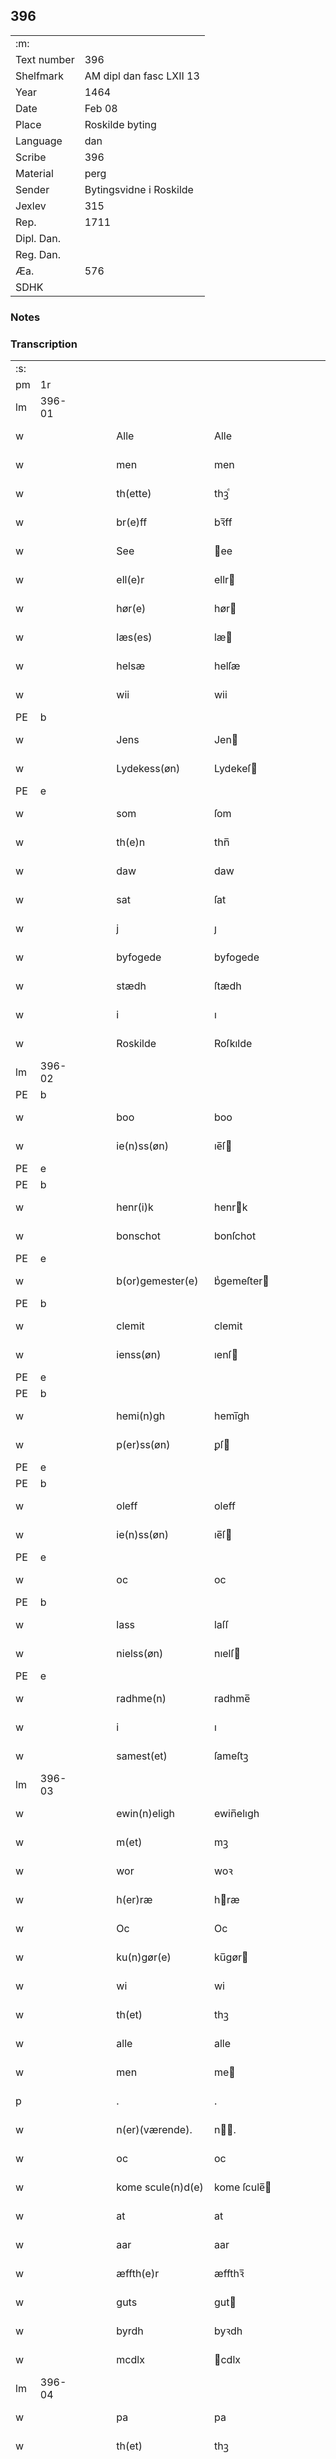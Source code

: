 ** 396
| :m:         |                          |
| Text number | 396                      |
| Shelfmark   | AM dipl dan fasc LXII 13 |
| Year        | 1464                     |
| Date        | Feb 08                   |
| Place       | Roskilde byting          |
| Language    | dan                      |
| Scribe      | 396                      |
| Material    | perg                     |
| Sender      | Bytingsvidne i Roskilde  |
| Jexlev      | 315                      |
| Rep.        | 1711                     |
| Dipl. Dan.  |                          |
| Reg. Dan.   |                          |
| Æa.         | 576                      |
| SDHK        |                          |

*** Notes


*** Transcription
| :s: |        |   |   |   |   |                   |               |   |   |   |        |         |   |   |   |        |
| pm  |     1r |   |   |   |   |                   |               |   |   |   |        |         |   |   |   |        |
| lm  | 396-01 |   |   |   |   |                   |               |   |   |   |        |         |   |   |   |        |
| w   |        |   |   |   |   | Alle              | Alle          |   |   |   |        | dan     |   |   |   | 396-01 |
| w   |        |   |   |   |   | men               | men           |   |   |   |        | dan     |   |   |   | 396-01 |
| w   |        |   |   |   |   | th(ette)          | thꝫͤ           |   |   |   |        | dan     |   |   |   | 396-01 |
| w   |        |   |   |   |   | br(e)ff           | bꝛ̅ff          |   |   |   |        | dan     |   |   |   | 396-01 |
| w   |        |   |   |   |   | See               | ee           |   |   |   |        | dan     |   |   |   | 396-01 |
| w   |        |   |   |   |   | ell(e)r           | ellr         |   |   |   |        | dan     |   |   |   | 396-01 |
| w   |        |   |   |   |   | hør(e)            | hør          |   |   |   |        | dan     |   |   |   | 396-01 |
| w   |        |   |   |   |   | læs(es)           | læ           |   |   |   |        | dan     |   |   |   | 396-01 |
| w   |        |   |   |   |   | helsæ             | helſæ         |   |   |   |        | dan     |   |   |   | 396-01 |
| w   |        |   |   |   |   | wii               | wii           |   |   |   |        | dan     |   |   |   | 396-01 |
| PE  | b      |    |   |   |   |                      |              |   |   |   |   |     |   |   |   |               |
| w   |        |   |   |   |   | Jens              | Jen          |   |   |   |        | dan     |   |   |   | 396-01 |
| w   |        |   |   |   |   | Lydekess(øn)      | Lydekeſ      |   |   |   |        | dan     |   |   |   | 396-01 |
| PE  | e      |    |   |   |   |                      |              |   |   |   |   |     |   |   |   |               |
| w   |        |   |   |   |   | som               | ſom           |   |   |   |        | dan     |   |   |   | 396-01 |
| w   |        |   |   |   |   | th(e)n            | thn̅           |   |   |   |        | dan     |   |   |   | 396-01 |
| w   |        |   |   |   |   | daw               | daw           |   |   |   |        | dan     |   |   |   | 396-01 |
| w   |        |   |   |   |   | sat               | ſat           |   |   |   |        | dan     |   |   |   | 396-01 |
| w   |        |   |   |   |   | j                 | ȷ             |   |   |   |        | dan     |   |   |   | 396-01 |
| w   |        |   |   |   |   | byfogede          | byfogede      |   |   |   |        | dan     |   |   |   | 396-01 |
| w   |        |   |   |   |   | stædh             | ſtædh         |   |   |   |        | dan     |   |   |   | 396-01 |
| w   |        |   |   |   |   | i                 | ı             |   |   |   |        | dan     |   |   |   | 396-01 |
| w   |        |   |   |   |   | Roskilde          | Roſkılde      |   |   |   |        | dan     |   |   |   | 396-01 |
| lm  | 396-02 |   |   |   |   |                   |               |   |   |   |        |         |   |   |   |        |
| PE  | b      |    |   |   |   |                      |              |   |   |   |   |     |   |   |   |               |
| w   |        |   |   |   |   | boo               | boo           |   |   |   |        | dan     |   |   |   | 396-02 |
| w   |        |   |   |   |   | ie(n)ss(øn)       | ıe̅ſ          |   |   |   |        | dan     |   |   |   | 396-02 |
| PE  | e      |    |   |   |   |                      |              |   |   |   |   |     |   |   |   |               |
| PE  | b      |    |   |   |   |                      |              |   |   |   |   |     |   |   |   |               |
| w   |        |   |   |   |   | henr(i)k          | henrk        |   |   |   |        | dan     |   |   |   | 396-02 |
| w   |        |   |   |   |   | bonschot          | bonſchot      |   |   |   |        | dan     |   |   |   | 396-02 |
| PE  | e      |    |   |   |   |                      |              |   |   |   |   |     |   |   |   |               |
| w   |        |   |   |   |   | b(or)gemester(e)  | bᷣgemeſter    |   |   |   |        | dan     |   |   |   | 396-02 |
| PE  | b      |    |   |   |   |                      |              |   |   |   |   |     |   |   |   |               |
| w   |        |   |   |   |   | clemit            | clemit        |   |   |   |        | dan     |   |   |   | 396-02 |
| w   |        |   |   |   |   | ienss(øn)         | ıenſ         |   |   |   |        | dan     |   |   |   | 396-02 |
| PE  | e      |    |   |   |   |                      |              |   |   |   |   |     |   |   |   |               |
| PE  | b      |    |   |   |   |                      |              |   |   |   |   |     |   |   |   |               |
| w   |        |   |   |   |   | hemi(n)gh         | hemi̅gh        |   |   |   |        | dan     |   |   |   | 396-02 |
| w   |        |   |   |   |   | p(er)ss(øn)       | ꝑſ           |   |   |   |        | dan     |   |   |   | 396-02 |
| PE  | e      |    |   |   |   |                      |              |   |   |   |   |     |   |   |   |               |
| PE  | b      |    |   |   |   |                      |              |   |   |   |   |     |   |   |   |               |
| w   |        |   |   |   |   | oleff             | oleff         |   |   |   |        | dan     |   |   |   | 396-02 |
| w   |        |   |   |   |   | ie(n)ss(øn)       | ıe̅ſ          |   |   |   |        | dan     |   |   |   | 396-02 |
| PE  | e      |    |   |   |   |                      |              |   |   |   |   |     |   |   |   |               |
| w   |        |   |   |   |   | oc                | oc            |   |   |   |        | dan     |   |   |   | 396-02 |
| PE  | b      |    |   |   |   |                      |              |   |   |   |   |     |   |   |   |               |
| w   |        |   |   |   |   | lass              | laſſ          |   |   |   |        | dan     |   |   |   | 396-02 |
| w   |        |   |   |   |   | nielss(øn)        | nıelſ        |   |   |   |        | dan     |   |   |   | 396-02 |
| PE  | e      |    |   |   |   |                      |              |   |   |   |   |     |   |   |   |               |
| w   |        |   |   |   |   | radhme(n)         | radhme̅        |   |   |   |        | dan     |   |   |   | 396-02 |
| w   |        |   |   |   |   | i                 | ı             |   |   |   |        | dan     |   |   |   | 396-02 |
| w   |        |   |   |   |   | samest(et)        | ſameſtꝫ       |   |   |   |        | dan     |   |   |   | 396-02 |
| lm  | 396-03 |   |   |   |   |                   |               |   |   |   |        |         |   |   |   |        |
| w   |        |   |   |   |   | ewin(n)eligh      | ewin̅elıgh     |   |   |   |        | dan     |   |   |   | 396-03 |
| w   |        |   |   |   |   | m(et)             | mꝫ            |   |   |   |        | dan     |   |   |   | 396-03 |
| w   |        |   |   |   |   | wor               | woꝛ           |   |   |   |        | dan     |   |   |   | 396-03 |
| w   |        |   |   |   |   | h(er)ræ           | hræ          |   |   |   |        | dan     |   |   |   | 396-03 |
| w   |        |   |   |   |   | Oc                | Oc            |   |   |   |        | dan     |   |   |   | 396-03 |
| w   |        |   |   |   |   | ku(n)gør(e)       | ku̅gør        |   |   |   |        | dan     |   |   |   | 396-03 |
| w   |        |   |   |   |   | wi                | wi            |   |   |   |        | dan     |   |   |   | 396-03 |
| w   |        |   |   |   |   | th(et)            | thꝫ           |   |   |   |        | dan     |   |   |   | 396-03 |
| w   |        |   |   |   |   | alle              | alle          |   |   |   |        | dan     |   |   |   | 396-03 |
| w   |        |   |   |   |   | men               | me           |   |   |   |        | dan     |   |   |   | 396-03 |
| p   |        |   |   |   |   | .                 | .             |   |   |   |        | dan     |   |   |   | 396-03 |
| w   |        |   |   |   |   | n(er)(værende).   | n.          |   |   |   | de-sup | dan     |   |   |   | 396-03 |
| w   |        |   |   |   |   | oc                | oc            |   |   |   |        | dan     |   |   |   | 396-03 |
| w   |        |   |   |   |   | kome scule(n)d(e) | kome ſcule̅   |   |   |   |        | dan     |   |   |   | 396-03 |
| w   |        |   |   |   |   | at                | at            |   |   |   |        | dan     |   |   |   | 396-03 |
| w   |        |   |   |   |   | aar               | aar           |   |   |   |        | dan     |   |   |   | 396-03 |
| w   |        |   |   |   |   | æffth(e)r         | æffthꝛ̅        |   |   |   |        | dan     |   |   |   | 396-03 |
| w   |        |   |   |   |   | guts              | gut          |   |   |   |        | dan     |   |   |   | 396-03 |
| w   |        |   |   |   |   | byrdh             | byꝛdh         |   |   |   |        | dan     |   |   |   | 396-03 |
| w   |        |   |   |   |   | mcdlx             | cdlx         |   |   |   |        | dan     |   |   |   | 396-03 |
| lm  | 396-04 |   |   |   |   |                   |               |   |   |   |        |         |   |   |   |        |
| w   |        |   |   |   |   | pa                | pa            |   |   |   |        | dan     |   |   |   | 396-04 |
| w   |        |   |   |   |   | th(et)            | thꝫ           |   |   |   |        | dan     |   |   |   | 396-04 |
| w   |        |   |   |   |   | fierdæ            | fıerdæ        |   |   |   |        | dan     |   |   |   | 396-04 |
| w   |        |   |   |   |   | th(e)n            | thn̅           |   |   |   |        | dan     |   |   |   | 396-04 |
| w   |        |   |   |   |   | othinsdaw         | othınſdaw     |   |   |   |        | dan     |   |   |   | 396-04 |
| w   |        |   |   |   |   | nest              | neſt          |   |   |   |        | dan     |   |   |   | 396-04 |
| w   |        |   |   |   |   | for(e)            | for          |   |   |   |        | dan     |   |   |   | 396-04 |
| w   |        |   |   |   |   | s(an)c(t)a        | ſc̅a           |   |   |   |        | lat/dan |   |   |   | 396-04 |
| w   |        |   |   |   |   | scolastica        | ſcolaſtica    |   |   |   |        | lat/dan |   |   |   | 396-04 |
| w   |        |   |   |   |   | daw               | daw           |   |   |   |        | dan     |   |   |   | 396-04 |
| w   |        |   |   |   |   | for               | foꝛ           |   |   |   |        | dan     |   |   |   | 396-04 |
| w   |        |   |   |   |   | oss               | oſſ           |   |   |   |        | dan     |   |   |   | 396-04 |
| w   |        |   |   |   |   | oc                | oc            |   |   |   |        | dan     |   |   |   | 396-04 |
| w   |        |   |   |   |   | for(e)            | for          |   |   |   |        | dan     |   |   |   | 396-04 |
| w   |        |   |   |   |   | ma(n)ge           | ma̅ge          |   |   |   |        | dan     |   |   |   | 396-04 |
| w   |        |   |   |   |   | andre             | andre         |   |   |   |        | dan     |   |   |   | 396-04 |
| w   |        |   |   |   |   | fler(e)           | fler         |   |   |   |        | dan     |   |   |   | 396-04 |
| w   |        |   |   |   |   | gothe             | gothe         |   |   |   |        | dan     |   |   |   | 396-04 |
| w   |        |   |   |   |   | men               | me           |   |   |   |        | dan     |   |   |   | 396-04 |
| w   |        |   |   |   |   | pa                | pa            |   |   |   |        | dan     |   |   |   | 396-04 |
| w   |        |   |   |   |   | wort              | woꝛt          |   |   |   |        | dan     |   |   |   | 396-04 |
| lm  | 396-05 |   |   |   |   |                   |               |   |   |   |        |         |   |   |   |        |
| w   |        |   |   |   |   | bytingh           | bẏtingh       |   |   |   |        | dan     |   |   |   | 396-05 |
| w   |        |   |   |   |   | i                 | ı             |   |   |   |        | dan     |   |   |   | 396-05 |
| w   |        |   |   |   |   | Rosk(ilde)        | Roſkꝭ         |   |   |   |        | dan     |   |   |   | 396-05 |
| w   |        |   |   |   |   | wor               | wor           |   |   |   |        | dan     |   |   |   | 396-05 |
| w   |        |   |   |   |   | skikket           | ſkikket       |   |   |   |        | dan     |   |   |   | 396-05 |
| w   |        |   |   |   |   | skælich           | ſkælich       |   |   |   |        | dan     |   |   |   | 396-05 |
| w   |        |   |   |   |   | man               | ma           |   |   |   |        | dan     |   |   |   | 396-05 |
| PE  | b      |    |   |   |   |                      |              |   |   |   |   |     |   |   |   |               |
| w   |        |   |   |   |   | jep               | ȷep           |   |   |   |        | dan     |   |   |   | 396-05 |
| PE  | e      |    |   |   |   |                      |              |   |   |   |   |     |   |   |   |               |
| w   |        |   |   |   |   | w(er)kmest(er)    | wkmeſt      |   |   |   |        | dan     |   |   |   | 396-05 |
| w   |        |   |   |   |   | wor               | woꝛ           |   |   |   |        | dan     |   |   |   | 396-05 |
| w   |        |   |   |   |   | byma(n)           | bẏma̅          |   |   |   |        | dan     |   |   |   | 396-05 |
| w   |        |   |   |   |   | pon(n)æ           | pon̅æ          |   |   |   |        | dan     |   |   |   | 396-05 |
| w   |        |   |   |   |   | besketh(e)nsmans  | beſkethn̅man |   |   |   |        | dan     |   |   |   | 396-05 |
| w   |        |   |   |   |   | weyne             | weyne         |   |   |   |        | dan     |   |   |   | 396-05 |
| PE  | b      |    |   |   |   |                      |              |   |   |   |   |     |   |   |   |               |
| w   |        |   |   |   |   | anders            | andeꝛ        |   |   |   |        | dan     |   |   |   | 396-05 |
| lm  | 396-06 |   |   |   |   |                   |               |   |   |   |        |         |   |   |   |        |
| w   |        |   |   |   |   | p(er)ss(øn)       | ꝑſ           |   |   |   |        | dan     |   |   |   | 396-06 |
| PE  | e      |    |   |   |   |                      |              |   |   |   |   |     |   |   |   |               |
| w   |        |   |   |   |   | kall(it)          | kal̅l          |   |   |   |        | dan     |   |   |   | 396-06 |
| w   |        |   |   |   |   | skyttæ            | ſkyttæ        |   |   |   |        | dan     |   |   |   | 396-06 |
| w   |        |   |   |   |   | b(or)gher(e)      | bᷣgher        |   |   |   |        | dan     |   |   |   | 396-06 |
| w   |        |   |   |   |   | i                 | ı             |   |   |   |        | dan     |   |   |   | 396-06 |
| w   |        |   |   |   |   | samest(et)        | ſameſtꝫ       |   |   |   |        | dan     |   |   |   | 396-06 |
| w   |        |   |   |   |   | oc                | oc            |   |   |   |        | dan     |   |   |   | 396-06 |
| w   |        |   |   |   |   | hethr(er)ligh     | hethꝛlıgh    |   |   |   |        | dan     |   |   |   | 396-06 |
| w   |        |   |   |   |   | qwin(c)æ          | qwin̅æ         |   |   |   |        | dan     |   |   |   | 396-06 |
| w   |        |   |   |   |   | sice              | ſice          |   |   |   |        | dan     |   |   |   | 396-06 |
| PE  | b      |    |   |   |   |                      |              |   |   |   |   |     |   |   |   |               |
| w   |        |   |   |   |   | pæth(e)rs         | pæthꝛ̅        |   |   |   |        | dan     |   |   |   | 396-06 |
| w   |        |   |   |   |   | dott(er)          | dott         |   |   |   |        | dan     |   |   |   | 396-06 |
| PE  | e      |    |   |   |   |                      |              |   |   |   |   |     |   |   |   |               |
| w   |        |   |   |   |   | ford(e)           | foꝛ          |   |   |   | de-sup | dan     |   |   |   | 396-06 |
| PE  | b      |    |   |   |   |                      |              |   |   |   |   |     |   |   |   |               |
| w   |        |   |   |   |   | andr(is)          | andrꝭ         |   |   |   |        | dan     |   |   |   | 396-06 |
| w   |        |   |   |   |   | skyttes           | ſkytte       |   |   |   |        | dan     |   |   |   | 396-06 |
| PE  | e      |    |   |   |   |                      |              |   |   |   |   |     |   |   |   |               |
| w   |        |   |   |   |   | husfrw            | huſfrw        |   |   |   |        | dan     |   |   |   | 396-06 |
| w   |        |   |   |   |   | holdend(e)        | holden       |   |   |   |        | dan     |   |   |   | 396-06 |
| lm  | 396-07 |   |   |   |   |                   |               |   |   |   |        |         |   |   |   |        |
| w   |        |   |   |   |   | hanu(m)           | hanu̅          |   |   |   |        | dan     |   |   |   | 396-07 |
| w   |        |   |   |   |   | i                 | ı             |   |   |   |        | dan     |   |   |   | 396-07 |
| w   |        |   |   |   |   | wenst(re)         | wenſtͤ         |   |   |   |        | dan     |   |   |   | 396-07 |
| w   |        |   |   |   |   | arm               | aꝛ           |   |   |   |        | dan     |   |   |   | 396-07 |
| p   |        |   |   |   |   | /                 | /             |   |   |   |        | dan     |   |   |   | 396-07 |
| w   |        |   |   |   |   | m(et)             | mꝫ            |   |   |   |        | dan     |   |   |   | 396-07 |
| w   |        |   |   |   |   | frii              | frii          |   |   |   |        | dan     |   |   |   | 396-07 |
| w   |        |   |   |   |   | wilie             | wilie         |   |   |   |        | dan     |   |   |   | 396-07 |
| w   |        |   |   |   |   | oc                | oc            |   |   |   |        | dan     |   |   |   | 396-07 |
| w   |        |   |   |   |   | berod             | berod         |   |   |   |        | dan     |   |   |   | 396-07 |
| w   |        |   |   |   |   | hugh              | hugh          |   |   |   |        | dan     |   |   |   | 396-07 |
| p   |        |   |   |   |   | /                 | /             |   |   |   |        | dan     |   |   |   | 396-07 |
| w   |        |   |   |   |   | oc                | oc            |   |   |   |        | dan     |   |   |   | 396-07 |
| w   |        |   |   |   |   | stodhe            | ſtodhe        |   |   |   |        | dan     |   |   |   | 396-07 |
| w   |        |   |   |   |   | tha               | tha           |   |   |   |        | dan     |   |   |   | 396-07 |
| w   |        |   |   |   |   | for(nefnde)       | foꝛͩͤ           |   |   |   |        | dan     |   |   |   | 396-07 |
| PE  | b      |    |   |   |   |                      |              |   |   |   |   |     |   |   |   |               |
| w   |        |   |   |   |   | jep               | ȷep           |   |   |   |        | dan     |   |   |   | 396-07 |
| PE  | e      |    |   |   |   |                      |              |   |   |   |   |     |   |   |   |               |
| w   |        |   |   |   |   | w(r)kmest(er)     | wkmeſt      |   |   |   |        | dan     |   |   |   | 396-07 |
| w   |        |   |   |   |   | oc                | oc            |   |   |   |        | dan     |   |   |   | 396-07 |
| w   |        |   |   |   |   | for(nefnde)       | foꝛͩͤ           |   |   |   |        | dan     |   |   |   | 396-07 |
| w   |        |   |   |   |   | sice              | ſice          |   |   |   |        | dan     |   |   |   | 396-07 |
| PE  | b      |    |   |   |   |                      |              |   |   |   |   |     |   |   |   |               |
| w   |        |   |   |   |   | pædh(e)rs         | pædhꝛ̅        |   |   |   |        | dan     |   |   |   | 396-07 |
| w   |        |   |   |   |   | dott(er)          | dott         |   |   |   |        | dan     |   |   |   | 396-07 |
| PE  | e      |    |   |   |   |                      |              |   |   |   |   |     |   |   |   |               |
| lm  | 396-08 |   |   |   |   |                   |               |   |   |   |        |         |   |   |   |        |
| w   |        |   |   |   |   | jnne(n)           | ȷnne̅          |   |   |   |        | dan     |   |   |   | 396-08 |
| w   |        |   |   |   |   | firæ              | firæ          |   |   |   |        | dan     |   |   |   | 396-08 |
| w   |        |   |   |   |   | tingstokkæ        | tingſtokkæ    |   |   |   |        | dan     |   |   |   | 396-08 |
| w   |        |   |   |   |   | oc                | oc            |   |   |   |        | dan     |   |   |   | 396-08 |
| w   |        |   |   |   |   | skøttæ            | ſkøttæ        |   |   |   |        | dan     |   |   |   | 396-08 |
| w   |        |   |   |   |   | oc                | oc            |   |   |   |        | dan     |   |   |   | 396-08 |
| w   |        |   |   |   |   | vplodhæ           | vplodhæ       |   |   |   |        | dan     |   |   |   | 396-08 |
| w   |        |   |   |   |   | til               | tıl           |   |   |   |        | dan     |   |   |   | 396-08 |
| w   |        |   |   |   |   | ewi(n)neligh      | ewi̅nelıgh     |   |   |   |        | dan     |   |   |   | 396-08 |
| w   |        |   |   |   |   | eyæ               | eyæ           |   |   |   |        | dan     |   |   |   | 396-08 |
| w   |        |   |   |   |   | en                | e            |   |   |   |        | dan     |   |   |   | 396-08 |
| w   |        |   |   |   |   | heth(e)rligh      | hethꝛ̅ligh     |   |   |   |        | dan     |   |   |   | 396-08 |
| w   |        |   |   |   |   | ma(n)             | ma̅            |   |   |   |        | dan     |   |   |   | 396-08 |
| w   |        |   |   |   |   | her               | her           |   |   |   |        | dan     |   |   |   | 396-08 |
| PE  | b      |    |   |   |   |                      |              |   |   |   |   |     |   |   |   |               |
| w   |        |   |   |   |   | Anders            | Andeꝛ        |   |   |   |        | dan     |   |   |   | 396-08 |
| w   |        |   |   |   |   | oleffs(øn)        | oleff        |   |   |   |        | dan     |   |   |   | 396-08 |
| PE  | e      |    |   |   |   |                      |              |   |   |   |   |     |   |   |   |               |
| w   |        |   |   |   |   | p(er)pet(uus)     | ̲etꝭ          |   |   |   |        | lat/dan |   |   |   | 396-08 |
| lm  | 396-09 |   |   |   |   |                   |               |   |   |   |        |         |   |   |   |        |
| w   |        |   |   |   |   | vicar(ius)        | vıcarꝭ        |   |   |   |        | lat/dan |   |   |   | 396-09 |
| w   |        |   |   |   |   | i                 | ı             |   |   |   |        | dan     |   |   |   | 396-09 |
| w   |        |   |   |   |   | Rosk(ilde)        | Roſkꝭ         |   |   |   |        | dan     |   |   |   | 396-09 |
| w   |        |   |   |   |   | en                | e            |   |   |   |        | dan     |   |   |   | 396-09 |
| w   |        |   |   |   |   | gordh             | goꝛdh         |   |   |   |        | dan     |   |   |   | 396-09 |
| w   |        |   |   |   |   | m(et)             | mꝫ            |   |   |   |        | dan     |   |   |   | 396-09 |
| w   |        |   |   |   |   | hws               | hw           |   |   |   |        | dan     |   |   |   | 396-09 |
| w   |        |   |   |   |   | oc                | oc            |   |   |   |        | dan     |   |   |   | 396-09 |
| w   |        |   |   |   |   | jordh             | ȷoꝛdh         |   |   |   |        | dan     |   |   |   | 396-09 |
| w   |        |   |   |   |   | hær               | hær           |   |   |   |        | dan     |   |   |   | 396-09 |
| w   |        |   |   |   |   | i                 | ı             |   |   |   |        | dan     |   |   |   | 396-09 |
| w   |        |   |   |   |   | Rosk(ilde)        | Roſkꝭ         |   |   |   |        | dan     |   |   |   | 396-09 |
| w   |        |   |   |   |   | liggend(e)        | lıggen       |   |   |   |        | dan     |   |   |   | 396-09 |
| w   |        |   |   |   |   | i                 | ı             |   |   |   |        | dan     |   |   |   | 396-09 |
| w   |        |   |   |   |   | s(an)c(t)i        | ſcı̅           |   |   |   |        | lat     |   |   |   | 396-09 |
| w   |        |   |   |   |   | bothel            | bothel        |   |   |   |        | dan     |   |   |   | 396-09 |
| w   |        |   |   |   |   | sogn              | ſog          |   |   |   |        | dan     |   |   |   | 396-09 |
| w   |        |   |   |   |   | sønne(n)          | ſønne̅         |   |   |   |        | dan     |   |   |   | 396-09 |
| w   |        |   |   |   |   | widh              | wıdh          |   |   |   |        | dan     |   |   |   | 396-09 |
| w   |        |   |   |   |   | torffgaden        | toꝛffgade    |   |   |   |        | dan     |   |   |   | 396-09 |
| lm  | 396-10 |   |   |   |   |                   |               |   |   |   |        |         |   |   |   |        |
| w   |        |   |   |   |   | mello(m)          | mello̅         |   |   |   |        | dan     |   |   |   | 396-10 |
| w   |        |   |   |   |   | th(e)n            | thn̅           |   |   |   |        | dan     |   |   |   | 396-10 |
| w   |        |   |   |   |   | iordh             | ıoꝛdh         |   |   |   |        | dan     |   |   |   | 396-10 |
| w   |        |   |   |   |   | so(m)             | ſo̅            |   |   |   |        | dan     |   |   |   | 396-10 |
| PE  | b      |    |   |   |   |                      |              |   |   |   |   |     |   |   |   |               |
| w   |        |   |   |   |   | biørn             | bıøꝛ         |   |   |   |        | dan     |   |   |   | 396-10 |
| w   |        |   |   |   |   | suder(e)          | ſuder        |   |   |   |        | dan     |   |   |   | 396-10 |
| PE  | e      |    |   |   |   |                      |              |   |   |   |   |     |   |   |   |               |
| w   |        |   |   |   |   | nw                | nw            |   |   |   |        | dan     |   |   |   | 396-10 |
| w   |        |   |   |   |   | pa                | pa            |   |   |   |        | dan     |   |   |   | 396-10 |
| w   |        |   |   |   |   | boor              | booꝛ          |   |   |   |        | dan     |   |   |   | 396-10 |
| w   |        |   |   |   |   | oc                | oc            |   |   |   |        | dan     |   |   |   | 396-10 |
| w   |        |   |   |   |   | s(an)c(t)i        | ſcı̅           |   |   |   |        | lat     |   |   |   | 396-10 |
| w   |        |   |   |   |   | laur(is)sæ        | laurꝭſæ       |   |   |   |        | dan     |   |   |   | 396-10 |
| w   |        |   |   |   |   | k(er)kæ           | kkæ          |   |   |   |        | dan     |   |   |   | 396-10 |
| w   |        |   |   |   |   | jordh             | ȷoꝛdh         |   |   |   |        | dan     |   |   |   | 396-10 |
| w   |        |   |   |   |   | m(et)             | mꝫ            |   |   |   |        | dan     |   |   |   | 396-10 |
| w   |        |   |   |   |   | lenge             | lenge         |   |   |   |        | dan     |   |   |   | 396-10 |
| w   |        |   |   |   |   | oc                | oc            |   |   |   |        | dan     |   |   |   | 396-10 |
| w   |        |   |   |   |   | bredhe            | bredhe        |   |   |   |        | dan     |   |   |   | 396-10 |
| w   |        |   |   |   |   | oppe              | oe           |   |   |   |        | dan     |   |   |   | 396-10 |
| w   |        |   |   |   |   | oc                | oc            |   |   |   |        | dan     |   |   |   | 396-10 |
| w   |        |   |   |   |   | nedhre            | nedhre        |   |   |   |        | dan     |   |   |   | 396-10 |
| lm  | 396-11 |   |   |   |   |                   |               |   |   |   |        |         |   |   |   |        |
| w   |        |   |   |   |   | m(et)             | mꝫ            |   |   |   |        | dan     |   |   |   | 396-11 |
| w   |        |   |   |   |   | alle              | alle          |   |   |   |        | dan     |   |   |   | 396-11 |
| w   |        |   |   |   |   | sine              | ſine          |   |   |   |        | dan     |   |   |   | 396-11 |
| w   |        |   |   |   |   | tilhør(e)lsæ      | tılhørlſæ    |   |   |   |        | dan     |   |   |   | 396-11 |
| w   |        |   |   |   |   | engthe            | engthe        |   |   |   |        | dan     |   |   |   | 396-11 |
| w   |        |   |   |   |   | vnden             | vnde         |   |   |   |        | dan     |   |   |   | 396-11 |
| w   |        |   |   |   |   | taghet            | taghet        |   |   |   |        | dan     |   |   |   | 396-11 |
| w   |        |   |   |   |   | for(e)            | for          |   |   |   |        | dan     |   |   |   | 396-11 |
| w   |        |   |   |   |   | hwilken           | hwılke       |   |   |   |        | dan     |   |   |   | 396-11 |
| w   |        |   |   |   |   | gordh             | goꝛdh         |   |   |   |        | dan     |   |   |   | 396-11 |
| w   |        |   |   |   |   | oc                | oc            |   |   |   |        | dan     |   |   |   | 396-11 |
| w   |        |   |   |   |   | gru(n)dh          | gru̅dh         |   |   |   |        | dan     |   |   |   | 396-11 |
| w   |        |   |   |   |   | for(nefnde)       | foꝛͩͤ           |   |   |   |        | dan     |   |   |   | 396-11 |
| PE  | b      |    |   |   |   |                      |              |   |   |   |   |     |   |   |   |               |
| w   |        |   |   |   |   | sice              | ſıce          |   |   |   |        | dan     |   |   |   | 396-11 |
| w   |        |   |   |   |   | pæth(e)rs         | pæthꝛ̅        |   |   |   |        | dan     |   |   |   | 396-11 |
| w   |        |   |   |   |   | dott(er)          | dott         |   |   |   |        | dan     |   |   |   | 396-11 |
| PE  | e      |    |   |   |   |                      |              |   |   |   |   |     |   |   |   |               |
| w   |        |   |   |   |   | kænd(es)          | kæn          |   |   |   |        | dan     |   |   |   | 396-11 |
| lm  | 396-12 |   |   |   |   |                   |               |   |   |   |        |         |   |   |   |        |
| w   |        |   |   |   |   | at                | at            |   |   |   |        | dan     |   |   |   | 396-12 |
| w   |        |   |   |   |   | haue              | haue          |   |   |   |        | dan     |   |   |   | 396-12 |
| w   |        |   |   |   |   | vpbor(e)t         | vpbort       |   |   |   |        | dan     |   |   |   | 396-12 |
| w   |        |   |   |   |   | fult              | fult          |   |   |   |        | dan     |   |   |   | 396-12 |
| w   |        |   |   |   |   | wærdh             | wærdh         |   |   |   |        | dan     |   |   |   | 396-12 |
| w   |        |   |   |   |   | oc                | oc            |   |   |   |        | dan     |   |   |   | 396-12 |
| w   |        |   |   |   |   | godh              | godh          |   |   |   |        | dan     |   |   |   | 396-12 |
| w   |        |   |   |   |   | betalingh         | betalingh     |   |   |   |        | dan     |   |   |   | 396-12 |
| w   |        |   |   |   |   | aff               | aff           |   |   |   |        | dan     |   |   |   | 396-12 |
| w   |        |   |   |   |   | for(nefnde)       | foꝛͩͤ           |   |   |   |        | dan     |   |   |   | 396-12 |
| w   |        |   |   |   |   | h(er)             | h̅             |   |   |   |        | dan     |   |   |   | 396-12 |
| PE  | b      |    |   |   |   |                      |              |   |   |   |   |     |   |   |   |               |
| w   |        |   |   |   |   | Anders            | Andeꝛ        |   |   |   |        | dan     |   |   |   | 396-12 |
| w   |        |   |   |   |   | oleffs(øn)        | oleff        |   |   |   |        | dan     |   |   |   | 396-12 |
| PE  | e      |    |   |   |   |                      |              |   |   |   |   |     |   |   |   |               |
| w   |        |   |   |   |   | swo               | ſwo           |   |   |   |        | dan     |   |   |   | 396-12 |
| w   |        |   |   |   |   | at                | at            |   |   |   |        | dan     |   |   |   | 396-12 |
| w   |        |   |   |   |   | he(n)nis          | he̅nı         |   |   |   |        | dan     |   |   |   | 396-12 |
| w   |        |   |   |   |   | hosbonde          | hoſbonde      |   |   |   |        | dan     |   |   |   | 396-12 |
| w   |        |   |   |   |   | och               | och           |   |   |   |        | dan     |   |   |   | 396-12 |
| lm  | 396-13 |   |   |   |   |                   |               |   |   |   |        |         |   |   |   |        |
| w   |        |   |   |   |   | hen(n)e           | hen̅e          |   |   |   |        | dan     |   |   |   | 396-13 |
| w   |        |   |   |   |   | wæl               | wæl           |   |   |   |        | dan     |   |   |   | 396-13 |
| w   |        |   |   |   |   | at                | at            |   |   |   |        | dan     |   |   |   | 396-13 |
| w   |        |   |   |   |   | nøgh(e)r          | nøghꝛ̅         |   |   |   |        | dan     |   |   |   | 396-13 |
| w   |        |   |   |   |   | yd(er)mer(e)      | ydmer       |   |   |   |        | dan     |   |   |   | 396-13 |
| w   |        |   |   |   |   | sathe             | ſathe         |   |   |   |        | dan     |   |   |   | 396-13 |
| w   |        |   |   |   |   | for(nefnde)       | foꝛͩͤ           |   |   |   |        | dan     |   |   |   | 396-13 |
| PE  | b      |    |   |   |   |                      |              |   |   |   |   |     |   |   |   |               |
| w   |        |   |   |   |   | jep               | ȷep           |   |   |   |        | dan     |   |   |   | 396-13 |
| PE  | e      |    |   |   |   |                      |              |   |   |   |   |     |   |   |   |               |
| w   |        |   |   |   |   | w(er)kmest(er)    | wkmeſt      |   |   |   |        | dan     |   |   |   | 396-13 |
| w   |        |   |   |   |   | at                | at            |   |   |   |        | dan     |   |   |   | 396-13 |
| w   |        |   |   |   |   | for(nefnde)       | foꝛͩͤ           |   |   |   |        | dan     |   |   |   | 396-13 |
| PE  | b      |    |   |   |   |                      |              |   |   |   |   |     |   |   |   |               |
| w   |        |   |   |   |   | Anders            | Ander        |   |   |   |        | dan     |   |   |   | 396-13 |
| w   |        |   |   |   |   | skyttæ            | ſkẏttæ        |   |   |   |        | dan     |   |   |   | 396-13 |
| PE  | e      |    |   |   |   |                      |              |   |   |   |   |     |   |   |   |               |
| w   |        |   |   |   |   | tilbant           | tılbant       |   |   |   |        | dan     |   |   |   | 396-13 |
| w   |        |   |   |   |   | sik               | ſık           |   |   |   |        | dan     |   |   |   | 396-13 |
| w   |        |   |   |   |   | oc                | oc            |   |   |   |        | dan     |   |   |   | 396-13 |
| w   |        |   |   |   |   | sine              | ſine          |   |   |   |        | dan     |   |   |   | 396-13 |
| w   |        |   |   |   |   | arwinge           | aꝛwinge       |   |   |   |        | dan     |   |   |   | 396-13 |
| lm  | 396-14 |   |   |   |   |                   |               |   |   |   |        |         |   |   |   |        |
| w   |        |   |   |   |   | oc                | oc            |   |   |   |        | dan     |   |   |   | 396-14 |
| w   |        |   |   |   |   | for(nefnde)       | foꝛͩͤ           |   |   |   |        | dan     |   |   |   | 396-14 |
| PE  | b      |    |   |   |   |                      |              |   |   |   |   |     |   |   |   |               |
| w   |        |   |   |   |   | sice              | ſıce          |   |   |   |        | dan     |   |   |   | 396-14 |
| w   |        |   |   |   |   | pædh(e)rs         | pædhꝛ̅        |   |   |   |        | dan     |   |   |   | 396-14 |
| w   |        |   |   |   |   | dott(er)          | dott         |   |   |   |        | dan     |   |   |   | 396-14 |
| PE  | e      |    |   |   |   |                      |              |   |   |   |   |     |   |   |   |               |
| w   |        |   |   |   |   | tilba(n)t         | tılba̅t        |   |   |   |        | dan     |   |   |   | 396-14 |
| w   |        |   |   |   |   | sik               | ſık           |   |   |   |        | dan     |   |   |   | 396-14 |
| w   |        |   |   |   |   | oc                | oc            |   |   |   |        | dan     |   |   |   | 396-14 |
| w   |        |   |   |   |   | sine              | ſine          |   |   |   |        | dan     |   |   |   | 396-14 |
| w   |        |   |   |   |   | arwinge           | aꝛwinge       |   |   |   |        | dan     |   |   |   | 396-14 |
| w   |        |   |   |   |   | at                | at            |   |   |   |        | dan     |   |   |   | 396-14 |
| w   |        |   |   |   |   | frii              | frii          |   |   |   |        | dan     |   |   |   | 396-14 |
| w   |        |   |   |   |   | hemlæ             | hemlæ         |   |   |   |        | dan     |   |   |   | 396-14 |
| w   |        |   |   |   |   | oc                | oc            |   |   |   |        | dan     |   |   |   | 396-14 |
| w   |        |   |   |   |   | fullelighe        | fullelıghe    |   |   |   |        | dan     |   |   |   | 396-14 |
| w   |        |   |   |   |   | til               | til           |   |   |   |        | dan     |   |   |   | 396-14 |
| w   |        |   |   |   |   | at                | at            |   |   |   |        | dan     |   |   |   | 396-14 |
| w   |        |   |   |   |   | staa              | ſtaa          |   |   |   |        | dan     |   |   |   | 396-14 |
| w   |        |   |   |   |   | for(nefnde)       | foꝛͩͤ           |   |   |   |        | dan     |   |   |   | 396-14 |
| w   |        |   |   |   |   | her               | her           |   |   |   |        | dan     |   |   |   | 396-14 |
| lm  | 396-15 |   |   |   |   |                   |               |   |   |   |        |         |   |   |   |        |
| PE  | b      |    |   |   |   |                      |              |   |   |   |   |     |   |   |   |               |
| w   |        |   |   |   |   | Anders            | Andeꝛ        |   |   |   |        | dan     |   |   |   | 396-15 |
| w   |        |   |   |   |   | oleffs(øn)        | oleff        |   |   |   |        | dan     |   |   |   | 396-15 |
| PE  | e      |    |   |   |   |                      |              |   |   |   |   |     |   |   |   |               |
| w   |        |   |   |   |   | oc                | oc            |   |   |   |        | dan     |   |   |   | 396-15 |
| w   |        |   |   |   |   | hans              | han          |   |   |   |        | dan     |   |   |   | 396-15 |
| w   |        |   |   |   |   | arwinge           | aꝛwinge       |   |   |   |        | dan     |   |   |   | 396-15 |
| w   |        |   |   |   |   | th(e)n            | thn̅           |   |   |   |        | dan     |   |   |   | 396-15 |
| w   |        |   |   |   |   | for(nefnde)       | foꝛͩͤ           |   |   |   |        | dan     |   |   |   | 396-15 |
| w   |        |   |   |   |   | gordh             | goꝛdh         |   |   |   |        | dan     |   |   |   | 396-15 |
| w   |        |   |   |   |   | m(et)             | mꝫ            |   |   |   |        | dan     |   |   |   | 396-15 |
| w   |        |   |   |   |   | hws               | hw           |   |   |   |        | dan     |   |   |   | 396-15 |
| w   |        |   |   |   |   | oc                | oc            |   |   |   |        | dan     |   |   |   | 396-15 |
| w   |        |   |   |   |   | jordh             | ȷoꝛdh         |   |   |   |        | dan     |   |   |   | 396-15 |
| w   |        |   |   |   |   | m(et)             | mꝫ            |   |   |   |        | dan     |   |   |   | 396-15 |
| w   |        |   |   |   |   | all               | all           |   |   |   |        | dan     |   |   |   | 396-15 |
| w   |        |   |   |   |   | sin               | ſin           |   |   |   |        | dan     |   |   |   | 396-15 |
| w   |        |   |   |   |   | tilhør(e)lsæ      | tılhørlſæ    |   |   |   |        | dan     |   |   |   | 396-15 |
| w   |        |   |   |   |   | til               | tıl           |   |   |   |        | dan     |   |   |   | 396-15 |
| w   |        |   |   |   |   | ewi(n)neligh      | ewı̅nelıgh     |   |   |   |        | dan     |   |   |   | 396-15 |
| lm  | 396-16 |   |   |   |   |                   |               |   |   |   |        |         |   |   |   |        |
| w   |        |   |   |   |   | eyæ               | eyæ           |   |   |   |        | dan     |   |   |   | 396-16 |
| w   |        |   |   |   |   | som               | ſom           |   |   |   |        | dan     |   |   |   | 396-16 |
| w   |        |   |   |   |   | for(e)            | for          |   |   |   |        | dan     |   |   |   | 396-16 |
| w   |        |   |   |   |   | sc(re)ffuet       | ſcͤffuet       |   |   |   |        | dan     |   |   |   | 396-16 |
| w   |        |   |   |   |   | star              | ſtaꝛ          |   |   |   |        | dan     |   |   |   | 396-16 |
| w   |        |   |   |   |   | moth              | moth          |   |   |   |        | dan     |   |   |   | 396-16 |
| w   |        |   |   |   |   | hw(er)s           | hw          |   |   |   |        | dan     |   |   |   | 396-16 |
| w   |        |   |   |   |   | mands             | mand         |   |   |   |        | dan     |   |   |   | 396-16 |
| w   |        |   |   |   |   | hind(er)          | hind         |   |   |   |        | dan     |   |   |   | 396-16 |
| w   |        |   |   |   |   | ell(e)r           | ellꝛ         |   |   |   |        | dan     |   |   |   | 396-16 |
| w   |        |   |   |   |   | ge(n)syelsæ       | ge̅ſyelſæ      |   |   |   |        | dan     |   |   |   | 396-16 |
| w   |        |   |   |   |   | efft(er)          | efft         |   |   |   |        | dan     |   |   |   | 396-16 |
| w   |        |   |   |   |   | th(en)ne          | thn̅e          |   |   |   |        | dan     |   |   |   | 396-16 |
| w   |        |   |   |   |   | daw               | daw           |   |   |   |        | dan     |   |   |   | 396-16 |
| w   |        |   |   |   |   | at                | at            |   |   |   |        | dan     |   |   |   | 396-16 |
| w   |        |   |   |   |   | swo               | ſwo           |   |   |   |        | dan     |   |   |   | 396-16 |
| w   |        |   |   |   |   | ær                | ær            |   |   |   |        | dan     |   |   |   | 396-16 |
| w   |        |   |   |   |   | ganget            | ganget        |   |   |   |        | dan     |   |   |   | 396-16 |
| w   |        |   |   |   |   | oc                | oc            |   |   |   |        | dan     |   |   |   | 396-16 |
| lm  | 396-17 |   |   |   |   |                   |               |   |   |   |        |         |   |   |   |        |
| w   |        |   |   |   |   | far(e)t           | fart         |   |   |   |        | dan     |   |   |   | 396-17 |
| w   |        |   |   |   |   | so(m)             | ſo̅            |   |   |   |        | dan     |   |   |   | 396-17 |
| w   |        |   |   |   |   | nw                | nw            |   |   |   |        | dan     |   |   |   | 396-17 |
| w   |        |   |   |   |   | for(e)            | for          |   |   |   |        | dan     |   |   |   | 396-17 |
| w   |        |   |   |   |   | scr(efit)         | ſcrꝭͭ          |   |   |   |        | dan     |   |   |   | 396-17 |
| w   |        |   |   |   |   | star              | ſtaꝛ          |   |   |   |        | dan     |   |   |   | 396-17 |
| w   |        |   |   |   |   | th(et)            | thꝫ           |   |   |   |        | dan     |   |   |   | 396-17 |
| w   |        |   |   |   |   | hørde             | hørde         |   |   |   |        | dan     |   |   |   | 396-17 |
| w   |        |   |   |   |   | wi                | wi            |   |   |   |        | dan     |   |   |   | 396-17 |
| w   |        |   |   |   |   | oc                | oc            |   |   |   |        | dan     |   |   |   | 396-17 |
| w   |        |   |   |   |   | sowæ              | ſowæ          |   |   |   |        | dan     |   |   |   | 396-17 |
| w   |        |   |   |   |   | oc                | oc            |   |   |   |        | dan     |   |   |   | 396-17 |
| w   |        |   |   |   |   | th(et)            | thꝫ           |   |   |   |        | dan     |   |   |   | 396-17 |
| w   |        |   |   |   |   | witne             | wıtne         |   |   |   |        | dan     |   |   |   | 396-17 |
| w   |        |   |   |   |   | wi                | wi            |   |   |   |        | dan     |   |   |   | 396-17 |
| w   |        |   |   |   |   | m(et)             | mꝫ            |   |   |   |        | dan     |   |   |   | 396-17 |
| w   |        |   |   |   |   | th(ette)          | thꝫͤ           |   |   |   |        | dan     |   |   |   | 396-17 |
| w   |        |   |   |   |   | wort              | woꝛt          |   |   |   |        | dan     |   |   |   | 396-17 |
| w   |        |   |   |   |   | opne              | opne          |   |   |   |        | dan     |   |   |   | 396-17 |
| w   |        |   |   |   |   | br(e)ff           | bꝛ̅ff          |   |   |   |        | dan     |   |   |   | 396-17 |
| p   |        |   |   |   |   | /                 | /             |   |   |   |        | dan     |   |   |   | 396-17 |
| w   |        |   |   |   |   | oc                | oc            |   |   |   |        | dan     |   |   |   | 396-17 |
| w   |        |   |   |   |   | m(et)             | mꝫ            |   |   |   |        | dan     |   |   |   | 396-17 |
| w   |        |   |   |   |   | wor(e)            | wor          |   |   |   |        | dan     |   |   |   | 396-17 |
| lm  | 396-18 |   |   |   |   |                   |               |   |   |   |        |         |   |   |   |        |
| w   |        |   |   |   |   | jncigle           | ȷncıgle       |   |   |   |        | dan     |   |   |   | 396-18 |
| w   |        |   |   |   |   | for(e)            | for          |   |   |   |        | dan     |   |   |   | 396-18 |
| w   |        |   |   |   |   | hengdæ            | hengdæ        |   |   |   |        | dan     |   |   |   | 396-18 |
| w   |        |   |   |   |   | dat(um)           | datͫ           |   |   |   |        | lat     |   |   |   | 396-18 |
| w   |        |   |   |   |   | an(n)o            | an̅o           |   |   |   |        | lat     |   |   |   | 396-18 |
| w   |        |   |   |   |   | die               | die           |   |   |   |        | lat     |   |   |   | 396-18 |
| w   |        |   |   |   |   | (et)              | ⁊             |   |   |   |        | lat     |   |   |   | 396-18 |
| w   |        |   |   |   |   | loco              | loco          |   |   |   |        | lat     |   |   |   | 396-18 |
| w   |        |   |   |   |   | vt                | vt            |   |   |   |        | lat     |   |   |   | 396-18 |
| w   |        |   |   |   |   | sup(ra)           | ſupᷓ           |   |   |   |        | lat     |   |   |   | 396-18 |
| w   |        |   |   |   |   | sc(ri)pt(is)      | ſcptꝭ        |   |   |   |        | lat     |   |   |   | 396-18 |
| :e: |        |   |   |   |   |                   |               |   |   |   |        |         |   |   |   |        |
